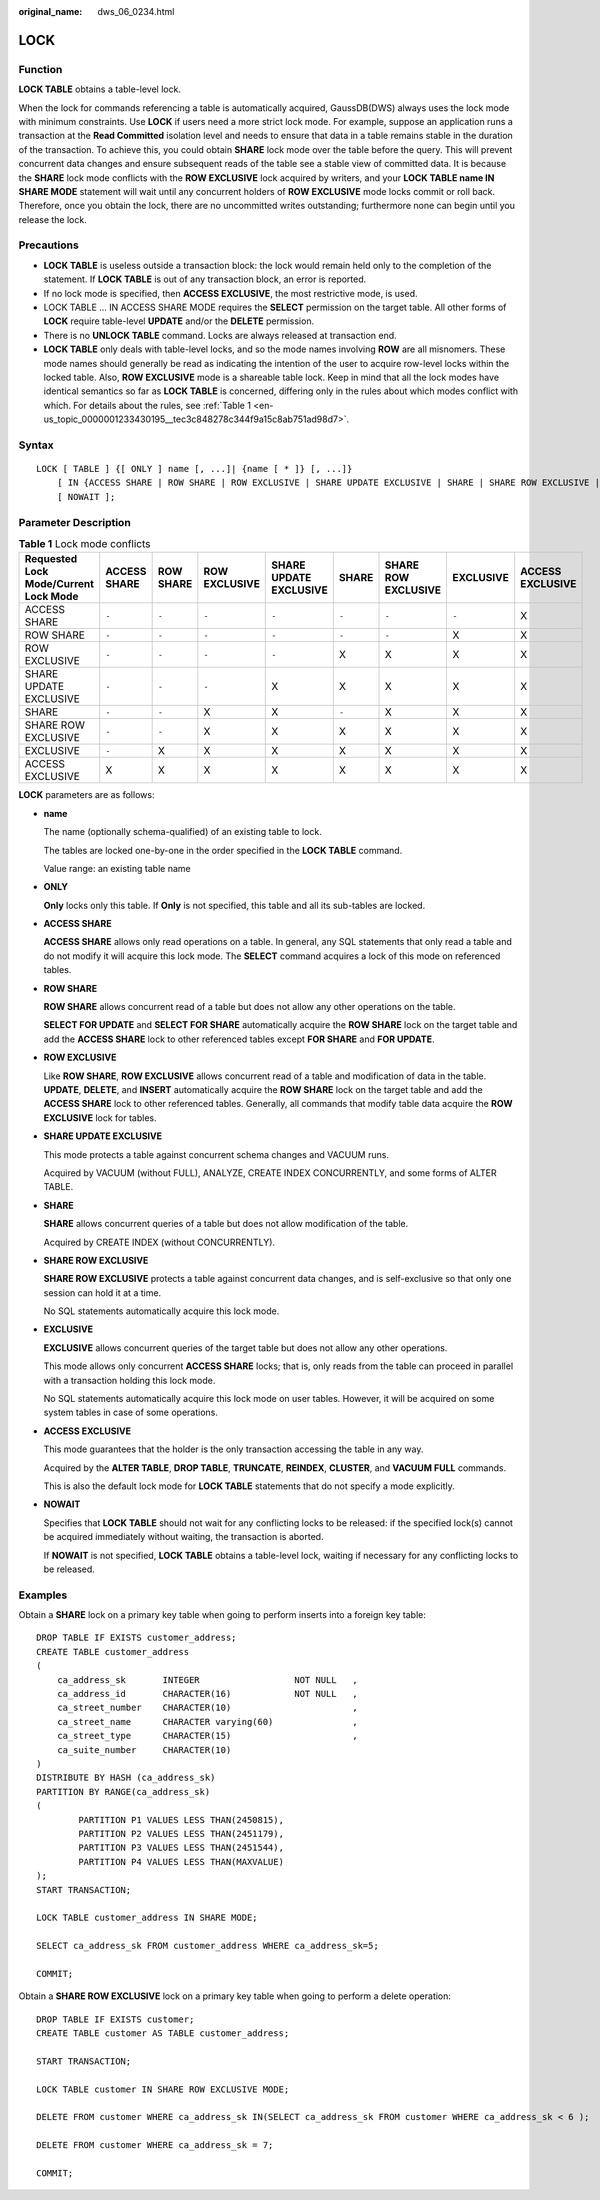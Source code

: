 :original_name: dws_06_0234.html

.. _dws_06_0234:

LOCK
====

Function
--------

**LOCK TABLE** obtains a table-level lock.

When the lock for commands referencing a table is automatically acquired, GaussDB(DWS) always uses the lock mode with minimum constraints. Use **LOCK** if users need a more strict lock mode. For example, suppose an application runs a transaction at the **Read Committed** isolation level and needs to ensure that data in a table remains stable in the duration of the transaction. To achieve this, you could obtain **SHARE** lock mode over the table before the query. This will prevent concurrent data changes and ensure subsequent reads of the table see a stable view of committed data. It is because the **SHARE** lock mode conflicts with the **ROW EXCLUSIVE** lock acquired by writers, and your **LOCK TABLE name IN SHARE MODE** statement will wait until any concurrent holders of **ROW EXCLUSIVE** mode locks commit or roll back. Therefore, once you obtain the lock, there are no uncommitted writes outstanding; furthermore none can begin until you release the lock.

Precautions
-----------

-  **LOCK TABLE** is useless outside a transaction block: the lock would remain held only to the completion of the statement. If **LOCK TABLE** is out of any transaction block, an error is reported.
-  If no lock mode is specified, then **ACCESS EXCLUSIVE**, the most restrictive mode, is used.
-  LOCK TABLE ... IN ACCESS SHARE MODE requires the **SELECT** permission on the target table. All other forms of **LOCK** require table-level **UPDATE** and/or the **DELETE** permission.
-  There is no **UNLOCK TABLE** command. Locks are always released at transaction end.
-  **LOCK TABLE** only deals with table-level locks, and so the mode names involving **ROW** are all misnomers. These mode names should generally be read as indicating the intention of the user to acquire row-level locks within the locked table. Also, **ROW EXCLUSIVE** mode is a shareable table lock. Keep in mind that all the lock modes have identical semantics so far as **LOCK TABLE** is concerned, differing only in the rules about which modes conflict with which. For details about the rules, see :ref:`Table 1 <en-us_topic_0000001233430195__tec3c848278c344f9a15c8ab751ad98d7>`.

Syntax
------

::

   LOCK [ TABLE ] {[ ONLY ] name [, ...]| {name [ * ]} [, ...]}
       [ IN {ACCESS SHARE | ROW SHARE | ROW EXCLUSIVE | SHARE UPDATE EXCLUSIVE | SHARE | SHARE ROW EXCLUSIVE | EXCLUSIVE | ACCESS EXCLUSIVE} MODE ]
       [ NOWAIT ];

Parameter Description
---------------------

.. _en-us_topic_0000001233430195__tec3c848278c344f9a15c8ab751ad98d7:

.. table:: **Table 1** Lock mode conflicts

   +---------------------------------------+--------------+-----------+---------------+------------------------+-------+---------------------+-----------+------------------+
   | Requested Lock Mode/Current Lock Mode | ACCESS SHARE | ROW SHARE | ROW EXCLUSIVE | SHARE UPDATE EXCLUSIVE | SHARE | SHARE ROW EXCLUSIVE | EXCLUSIVE | ACCESS EXCLUSIVE |
   +=======================================+==============+===========+===============+========================+=======+=====================+===========+==================+
   | ACCESS SHARE                          | ``-``        | ``-``     | ``-``         | ``-``                  | ``-`` | ``-``               | ``-``     | X                |
   +---------------------------------------+--------------+-----------+---------------+------------------------+-------+---------------------+-----------+------------------+
   | ROW SHARE                             | ``-``        | ``-``     | ``-``         | ``-``                  | ``-`` | ``-``               | X         | X                |
   +---------------------------------------+--------------+-----------+---------------+------------------------+-------+---------------------+-----------+------------------+
   | ROW EXCLUSIVE                         | ``-``        | ``-``     | ``-``         | ``-``                  | X     | X                   | X         | X                |
   +---------------------------------------+--------------+-----------+---------------+------------------------+-------+---------------------+-----------+------------------+
   | SHARE UPDATE EXCLUSIVE                | ``-``        | ``-``     | ``-``         | X                      | X     | X                   | X         | X                |
   +---------------------------------------+--------------+-----------+---------------+------------------------+-------+---------------------+-----------+------------------+
   | SHARE                                 | ``-``        | ``-``     | X             | X                      | ``-`` | X                   | X         | X                |
   +---------------------------------------+--------------+-----------+---------------+------------------------+-------+---------------------+-----------+------------------+
   | SHARE ROW EXCLUSIVE                   | ``-``        | ``-``     | X             | X                      | X     | X                   | X         | X                |
   +---------------------------------------+--------------+-----------+---------------+------------------------+-------+---------------------+-----------+------------------+
   | EXCLUSIVE                             | ``-``        | X         | X             | X                      | X     | X                   | X         | X                |
   +---------------------------------------+--------------+-----------+---------------+------------------------+-------+---------------------+-----------+------------------+
   | ACCESS EXCLUSIVE                      | X            | X         | X             | X                      | X     | X                   | X         | X                |
   +---------------------------------------+--------------+-----------+---------------+------------------------+-------+---------------------+-----------+------------------+

**LOCK** parameters are as follows:

-  **name**

   The name (optionally schema-qualified) of an existing table to lock.

   The tables are locked one-by-one in the order specified in the **LOCK TABLE** command.

   Value range: an existing table name

-  **ONLY**

   **Only** locks only this table. If **Only** is not specified, this table and all its sub-tables are locked.

-  **ACCESS SHARE**

   **ACCESS SHARE** allows only read operations on a table. In general, any SQL statements that only read a table and do not modify it will acquire this lock mode. The **SELECT** command acquires a lock of this mode on referenced tables.

-  **ROW SHARE**

   **ROW SHARE** allows concurrent read of a table but does not allow any other operations on the table.

   **SELECT FOR UPDATE** and **SELECT FOR SHARE** automatically acquire the **ROW SHARE** lock on the target table and add the **ACCESS SHARE** lock to other referenced tables except **FOR SHARE** and **FOR UPDATE**.

-  **ROW EXCLUSIVE**

   Like **ROW SHARE**, **ROW EXCLUSIVE** allows concurrent read of a table and modification of data in the table. **UPDATE**, **DELETE**, and **INSERT** automatically acquire the **ROW SHARE** lock on the target table and add the **ACCESS SHARE** lock to other referenced tables. Generally, all commands that modify table data acquire the **ROW EXCLUSIVE** lock for tables.

-  **SHARE UPDATE EXCLUSIVE**

   This mode protects a table against concurrent schema changes and VACUUM runs.

   Acquired by VACUUM (without FULL), ANALYZE, CREATE INDEX CONCURRENTLY, and some forms of ALTER TABLE.

-  **SHARE**

   **SHARE** allows concurrent queries of a table but does not allow modification of the table.

   Acquired by CREATE INDEX (without CONCURRENTLY).

-  **SHARE ROW EXCLUSIVE**

   **SHARE ROW EXCLUSIVE** protects a table against concurrent data changes, and is self-exclusive so that only one session can hold it at a time.

   No SQL statements automatically acquire this lock mode.

-  **EXCLUSIVE**

   **EXCLUSIVE** allows concurrent queries of the target table but does not allow any other operations.

   This mode allows only concurrent **ACCESS SHARE** locks; that is, only reads from the table can proceed in parallel with a transaction holding this lock mode.

   No SQL statements automatically acquire this lock mode on user tables. However, it will be acquired on some system tables in case of some operations.

-  **ACCESS EXCLUSIVE**

   This mode guarantees that the holder is the only transaction accessing the table in any way.

   Acquired by the **ALTER TABLE**, **DROP TABLE**, **TRUNCATE**, **REINDEX**, **CLUSTER**, and **VACUUM FULL** commands.

   This is also the default lock mode for **LOCK TABLE** statements that do not specify a mode explicitly.

-  **NOWAIT**

   Specifies that **LOCK TABLE** should not wait for any conflicting locks to be released: if the specified lock(s) cannot be acquired immediately without waiting, the transaction is aborted.

   If **NOWAIT** is not specified, **LOCK TABLE** obtains a table-level lock, waiting if necessary for any conflicting locks to be released.

Examples
--------

Obtain a **SHARE** lock on a primary key table when going to perform inserts into a foreign key table:

::

   DROP TABLE IF EXISTS customer_address;
   CREATE TABLE customer_address
   (
       ca_address_sk       INTEGER                  NOT NULL   ,
       ca_address_id       CHARACTER(16)            NOT NULL   ,
       ca_street_number    CHARACTER(10)                       ,
       ca_street_name      CHARACTER varying(60)               ,
       ca_street_type      CHARACTER(15)                       ,
       ca_suite_number     CHARACTER(10)
   )
   DISTRIBUTE BY HASH (ca_address_sk)
   PARTITION BY RANGE(ca_address_sk)
   (
           PARTITION P1 VALUES LESS THAN(2450815),
           PARTITION P2 VALUES LESS THAN(2451179),
           PARTITION P3 VALUES LESS THAN(2451544),
           PARTITION P4 VALUES LESS THAN(MAXVALUE)
   );
   START TRANSACTION;

   LOCK TABLE customer_address IN SHARE MODE;

   SELECT ca_address_sk FROM customer_address WHERE ca_address_sk=5;

   COMMIT;

Obtain a **SHARE ROW EXCLUSIVE** lock on a primary key table when going to perform a delete operation:

::

   DROP TABLE IF EXISTS customer;
   CREATE TABLE customer AS TABLE customer_address;

   START TRANSACTION;

   LOCK TABLE customer IN SHARE ROW EXCLUSIVE MODE;

   DELETE FROM customer WHERE ca_address_sk IN(SELECT ca_address_sk FROM customer WHERE ca_address_sk < 6 );

   DELETE FROM customer WHERE ca_address_sk = 7;

   COMMIT;
